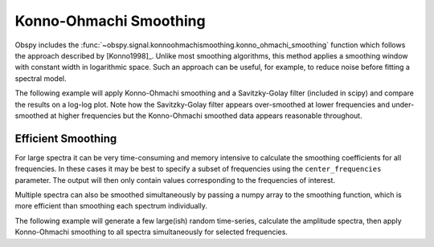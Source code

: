 =======================
Konno-Ohmachi Smoothing
=======================

Obspy includes the
:func:`~obspy.signal.konnoohmachismoothing.konno_ohmachi_smoothing`
function which follows the approach described by [Konno1998]_. Unlike most
smoothing algorithms, this method applies a smoothing window with constant
width in logarithmic space. Such an approach can be useful, for example, to
reduce noise before fitting a spectral model.

The following example will apply Konno-Ohmachi smoothing and a Savitzky-Golay
filter (included in scipy) and compare the results on a log-log plot. Note how
the Savitzky-Golay filter appears over-smoothed at lower frequencies and
under-smoothed at higher frequencies but the Konno-Ohmachi smoothed data
appears reasonable throughout.

.. plot:: tutorial/code_snippets/konno_ohmachi_smoothing_1.py
   :include-source:

-------------------
Efficient Smoothing
-------------------

For large spectra it can be very time-consuming and memory intensive to
calculate the smoothing coefficients for all frequencies. In these cases
it may be best to specify a subset of frequencies using the
``center_frequencies`` parameter. The output will then only contain values
corresponding to the frequencies of interest.

Multiple spectra can also be smoothed simultaneously by passing a numpy array
to the smoothing function, which is more efficient than smoothing each
spectrum individually.

The following example will generate a few large(ish) random time-series,
calculate the amplitude spectra, then apply Konno-Ohmachi smoothing to all
spectra simultaneously for selected frequencies.

.. plot:: tutorial/code_snippets//konno_ohmachi_smoothing_2.py
   :include-source:
